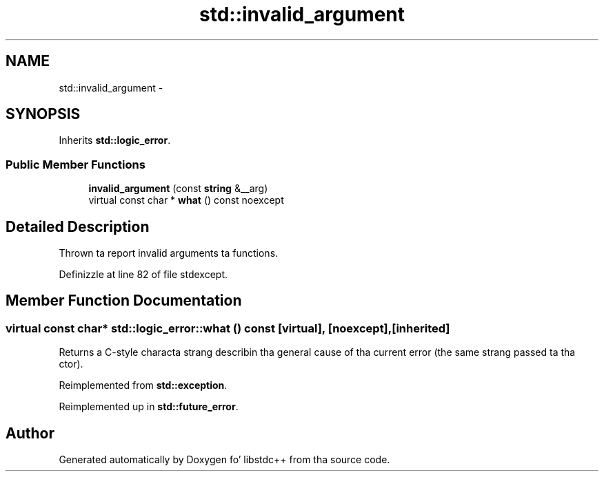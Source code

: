 .TH "std::invalid_argument" 3 "Thu Sep 11 2014" "libstdc++" \" -*- nroff -*-
.ad l
.nh
.SH NAME
std::invalid_argument \- 
.SH SYNOPSIS
.br
.PP
.PP
Inherits \fBstd::logic_error\fP\&.
.SS "Public Member Functions"

.in +1c
.ti -1c
.RI "\fBinvalid_argument\fP (const \fBstring\fP &__arg)"
.br
.ti -1c
.RI "virtual const char * \fBwhat\fP () const noexcept"
.br
.in -1c
.SH "Detailed Description"
.PP 
Thrown ta report invalid arguments ta functions\&. 
.PP
Definizzle at line 82 of file stdexcept\&.
.SH "Member Function Documentation"
.PP 
.SS "virtual const char* std::logic_error::what () const\fC [virtual]\fP, \fC [noexcept]\fP, \fC [inherited]\fP"
Returns a C-style characta strang describin tha general cause of tha current error (the same strang passed ta tha ctor)\&. 
.PP
Reimplemented from \fBstd::exception\fP\&.
.PP
Reimplemented up in \fBstd::future_error\fP\&.

.SH "Author"
.PP 
Generated automatically by Doxygen fo' libstdc++ from tha source code\&.
